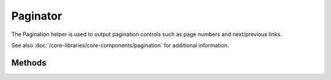 Paginator
#############

.. php:class:: PaginatorHelper

The Pagination helper is used to output pagination controls such as
page numbers and next/previous links.

See also :doc:`/core-libraries/core-components/pagination` for additional information.

Methods
=======

.. php:method:: options($options = array())

    :param mixed $options: Default options for pagination links. If a
       string is supplied - it is used as the DOM id element to update.
       See #options for list of keys.

    $options sets all the options for the Paginator Helper. Supported
    options are:

    **format**
    Format of the counter. Supported formats are 'range' and 'pages'
    and custom which is the default. In the default mode the supplied
    string is parsed and tokens are replaced with actual values. The
    available tokens are:


    -  ``{:page}`` - the current page displayed.
    -  ``{:pages}`` - total number of pages.
    -  ``{:current}`` - current number of records being shown.
    -  ``{:count}`` - the total number of records in the result set.
    -  ``{:start}`` - number of the first record being displayed.
    -  ``{:end}`` - number of the last record being displayed.
    -  ``{:model}`` - The pluralized human form of the model name.
       If your model was 'RecipePage', ``{:model}`` would be 'recipe pages'.
       This option was added in 2.0.

    Now that you know the available tokens you can use the counter()
    method to display all sorts of information about the returned
    results, for example::

        echo $this->Paginator->counter(array(
                'format' => 'Page %page% of %pages%, 
                             showing %current% records out of %count% total, 
                             starting on record %start%, ending on %end%'
        )); 

    **separator**
    The separator between the actual page and the number of pages.
    Defaults to ' of '. This is used in conjunction with format =
    'pages'

    **url**
    The url of the paginating action. url has a few sub options as
    well

    -  sort - the key that the records are sorted by
    -  direction - The direction of the sorting. Defaults to 'ASC'
    -  page - The page number to display

    **model**
    The name of the model being paginated.

    **escape**
    Defines if the title field for links should be HTML escaped.
    Defaults to true.

    **update**
    The DOM id of the element to update with the results of AJAX
    pagination calls. If not specified, regular links will be created.

    **indicator**
    DOM id of the element that will be shown as a loading or working
    indicator while doing AJAX requests.

.. php:method:: link($title, $url = array(), $options = array())

    :param string $title: Title for the link.
    :param mixed $url: Url for the action. See Router::url()
    :param array $options: Options for the link. See options() for list of keys.

    Creates a regular or AJAX link with pagination parameters::

        echo $this->Paginator->link('Sort by title on page 5', 
                array('sort' => 'title', 'page' => 5, 'direction' => 'desc'));

    If created in the view for ``/posts/index`` Would create a link
    pointing at '/posts/index/page:5/sort:title/direction:desc'

.. todo::

    This section needs a lot of expanding, perhaps roll the pagination docs
    into one place though.
